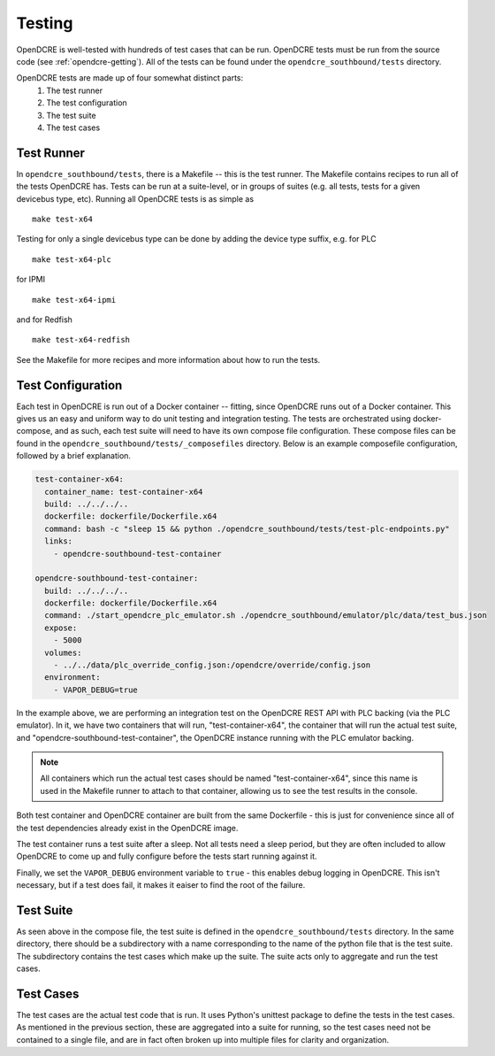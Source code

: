 
.. _opendcre-testing:

=======
Testing
=======

OpenDCRE is well-tested with hundreds of test cases that can be run. OpenDCRE tests must be run from the source
code (see :ref:`opendcre-getting`). All of the tests can be found under the ``opendcre_southbound/tests`` directory.

OpenDCRE tests are made up of four somewhat distinct parts:
    1. The test runner
    2. The test configuration
    3. The test suite
    4. The test cases

Test Runner
^^^^^^^^^^^

In ``opendcre_southbound/tests``, there is a Makefile -- this is the test runner. The Makefile contains recipes
to run all of the tests OpenDCRE has. Tests can be run at a suite-level, or in groups of suites (e.g. all tests, tests
for a given devicebus type, etc). Running all OpenDCRE tests is as simple as
::

    make test-x64

Testing for only a single devicebus type can be done by adding the device type suffix, e.g. for PLC
::

    make test-x64-plc

for IPMI
::

    make test-x64-ipmi

and for Redfish
::

    make test-x64-redfish

See the Makefile for more recipes and more information about how to run the tests.


Test Configuration
^^^^^^^^^^^^^^^^^^

Each test in OpenDCRE is run out of a Docker container -- fitting, since OpenDCRE runs out of a Docker container. This
gives us an easy and uniform way to do unit testing and integration testing. The tests are orchestrated using
docker-compose, and as such, each test suite will need to have its own compose file configuration. These compose files
can be found in the ``opendcre_southbound/tests/_composefiles`` directory. Below is an example composefile configuration,
followed by a brief explanation.

.. code-block:: yaml

    test-container-x64:
      container_name: test-container-x64
      build: ../../../..
      dockerfile: dockerfile/Dockerfile.x64
      command: bash -c "sleep 15 && python ./opendcre_southbound/tests/test-plc-endpoints.py"
      links:
        - opendcre-southbound-test-container

    opendcre-southbound-test-container:
      build: ../../../..
      dockerfile: dockerfile/Dockerfile.x64
      command: ./start_opendcre_plc_emulator.sh ./opendcre_southbound/emulator/plc/data/test_bus.json
      expose:
        - 5000
      volumes:
        - ../../data/plc_override_config.json:/opendcre/override/config.json
      environment:
        - VAPOR_DEBUG=true

In the example above, we are performing an integration test on the OpenDCRE REST API with PLC backing (via the PLC
emulator). In it, we have two containers that will run, "test-container-x64", the container that will run the actual
test suite, and "opendcre-southbound-test-container", the OpenDCRE instance running with the PLC emulator backing.

.. note::
   All containers which run the actual test cases should be named "test-container-x64", since this name is
   used in the Makefile runner to attach to that container, allowing us to see the test results in the console.

Both test container and OpenDCRE container are built from the same Dockerfile - this is just for convenience since
all of the test dependencies already exist in the OpenDCRE image.

The test container runs a test suite after a sleep. Not all tests need a sleep period, but they are often included
to allow OpenDCRE to come up and fully configure before the tests start running against it.

Finally, we set the ``VAPOR_DEBUG`` environment variable to ``true`` - this enables debug logging in OpenDCRE. This
isn't necessary, but if a test does fail, it makes it eaiser to find the root of the failure.


Test Suite
^^^^^^^^^^

As seen above in the compose file, the test suite is defined in the ``opendcre_southbound/tests`` directory. In the same
directory, there should be a subdirectory with a name corresponding to the name of the python file that is the test suite.
The subdirectory contains the test cases which make up the suite. The suite acts only to aggregate and run the test
cases.


Test Cases
^^^^^^^^^^

The test cases are the actual test code that is run. It uses Python's unittest package to define the tests in the
test cases. As mentioned in the previous section, these are aggregated into a suite for running, so the test cases
need not be contained to a single file, and are in fact often broken up into multiple files for clarity and organization.

